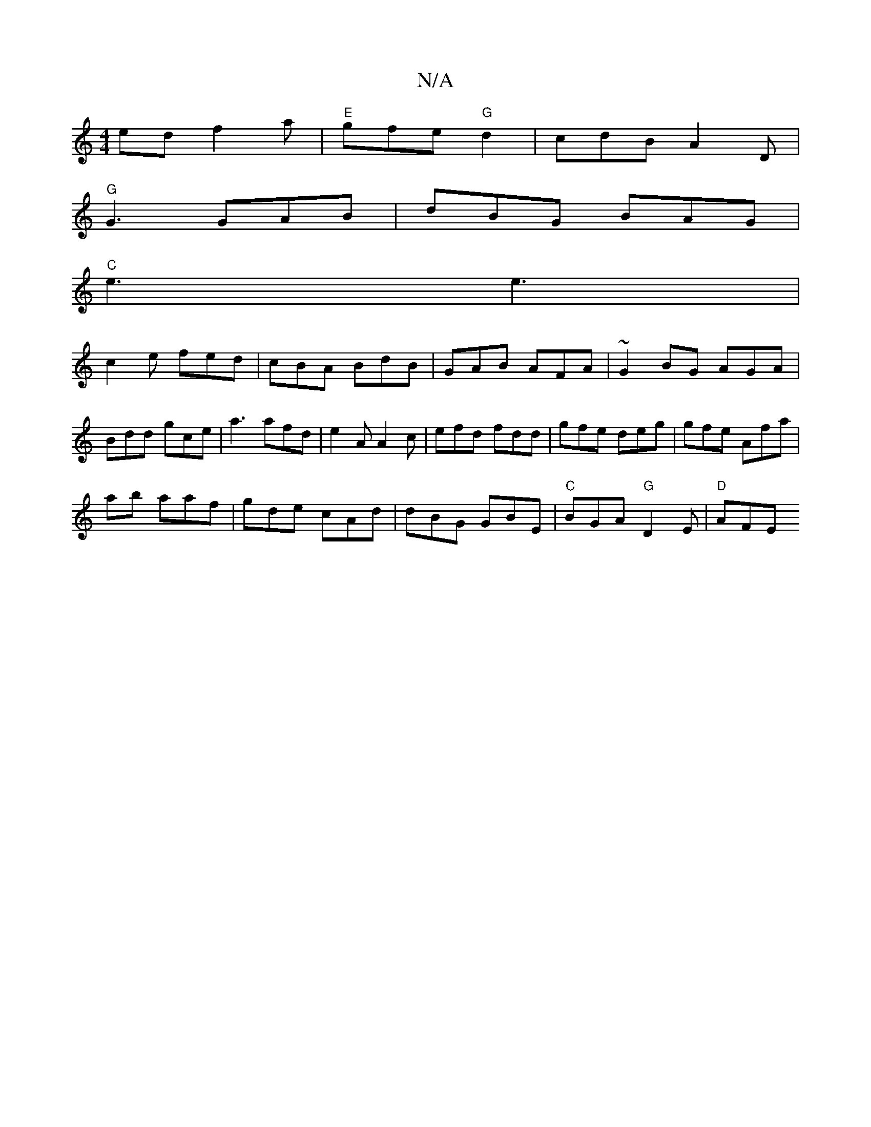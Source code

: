 X:1
T:N/A
M:4/4
R:N/A
K:Cmajor
ed f2a | "E"gfe "G" d2 | cdB A2 D |
"G" G3 GAB | dBG BAG |
"C" e3 e3|
c2e fed|cBA BdB|GAB AFA|~G2BG AGA|
Bdd gce|a3 afd|e2 A A2c|efd fdd|gfe deg|gfe Afa|
ab aaf|gde cAd|dBG GBE|"C"BGA "G"D2E | "D"AFE 